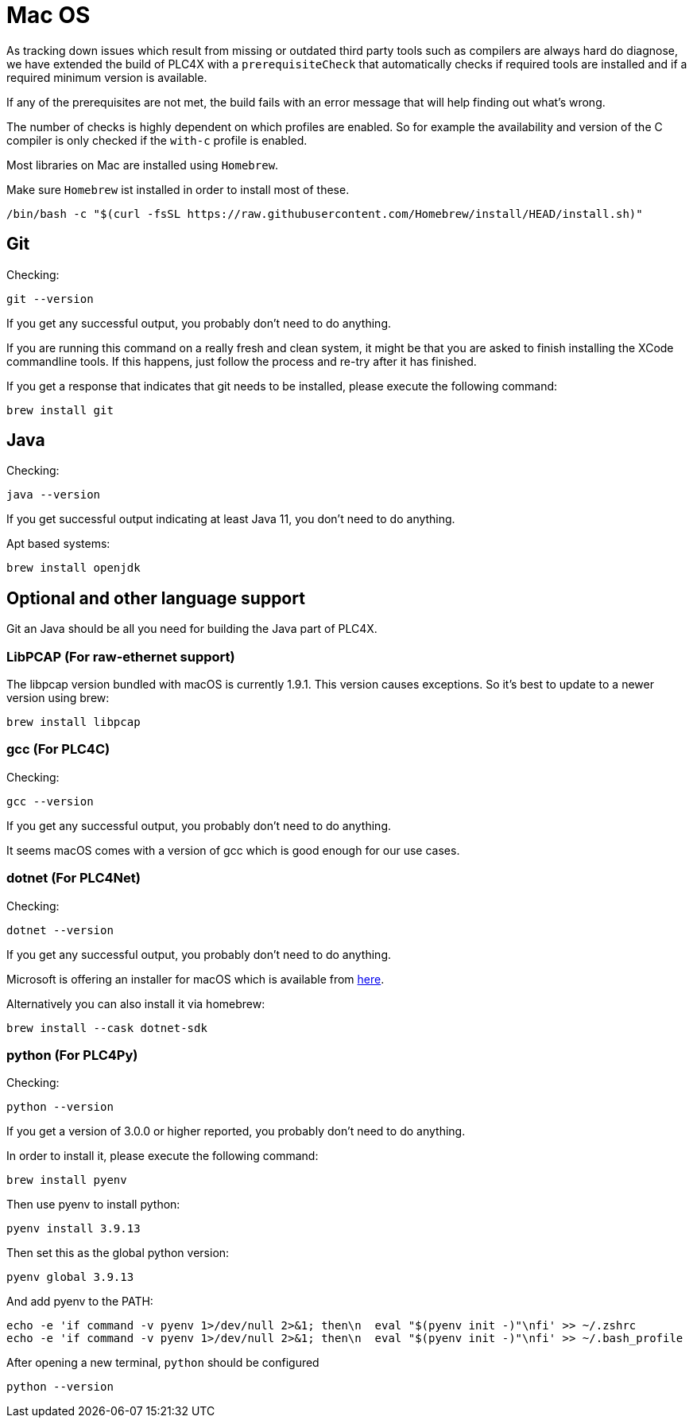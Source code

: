 //
//  Licensed to the Apache Software Foundation (ASF) under one or more
//  contributor license agreements.  See the NOTICE file distributed with
//  this work for additional information regarding copyright ownership.
//  The ASF licenses this file to You under the Apache License, Version 2.0
//  (the "License"); you may not use this file except in compliance with
//  the License.  You may obtain a copy of the License at
//
//      https://www.apache.org/licenses/LICENSE-2.0
//
//  Unless required by applicable law or agreed to in writing, software
//  distributed under the License is distributed on an "AS IS" BASIS,
//  WITHOUT WARRANTIES OR CONDITIONS OF ANY KIND, either express or implied.
//  See the License for the specific language governing permissions and
//  limitations under the License.
//

= Mac OS

As tracking down issues which result from missing or outdated third party tools such as compilers are always hard do diagnose, we have extended the build of PLC4X with a `prerequisiteCheck` that automatically checks if required tools are installed and if a required minimum version is available.

If any of the prerequisites are not met, the build fails with an error message that will help finding out what's wrong.

The number of checks is highly dependent on which profiles are enabled.
So for example the availability and version of the C compiler is only checked if the `with-c` profile is enabled.

Most libraries on Mac are installed using `Homebrew`.

Make sure `Homebrew` ist installed in order to install most of these.

    /bin/bash -c "$(curl -fsSL https://raw.githubusercontent.com/Homebrew/install/HEAD/install.sh)"

== Git

Checking:

 git --version

If you get any successful output, you probably don't need to do anything.

If you are running this command on a really fresh and clean system, it might be that you are asked to finish installing the XCode commandline tools.
If this happens, just follow the process and re-try after it has finished.

If you get a response that indicates that git needs to be installed, please execute the following command:

 brew install git

== Java

Checking:

 java --version

If you get successful output indicating at least Java 11, you don't need to do anything.

Apt based systems:

 brew install openjdk

== Optional and other language support

Git an Java should be all you need for building the Java part of PLC4X.

=== LibPCAP (For raw-ethernet support)

The libpcap version bundled with macOS is currently 1.9.1.
This version causes exceptions.
So it's best to update to a newer version using brew:

   brew install libpcap

=== gcc (For PLC4C)

Checking:

 gcc --version

If you get any successful output, you probably don't need to do anything.

It seems macOS comes with a version of gcc which is good enough for our use cases.

=== dotnet (For PLC4Net)

Checking:

 dotnet --version

If you get any successful output, you probably don't need to do anything.

Microsoft is offering an installer for macOS which is available from https://dotnet.microsoft.com/download/dotnet-core/2.2[here].

Alternatively you can also install it via homebrew:

 brew install --cask dotnet-sdk

=== python (For PLC4Py)

Checking:

 python --version

If you get a version of 3.0.0 or higher reported, you probably don't need to do anything.

In order to install it, please execute the following command:

 brew install pyenv

Then use pyenv to install python:

 pyenv install 3.9.13

Then set this as the global python version:

 pyenv global 3.9.13

And add pyenv to the PATH:

 echo -e 'if command -v pyenv 1>/dev/null 2>&1; then\n  eval "$(pyenv init -)"\nfi' >> ~/.zshrc
 echo -e 'if command -v pyenv 1>/dev/null 2>&1; then\n  eval "$(pyenv init -)"\nfi' >> ~/.bash_profile

After opening a new terminal, `python` should be configured

 python --version
